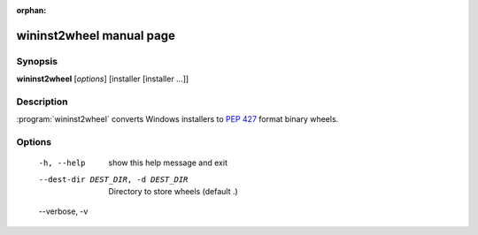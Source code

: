 :orphan:

wininst2wheel manual page
=========================

Synopsis
--------

**wininst2wheel** [*options*] [installer [installer ...]]


Description
-----------

:program:`wininst2wheel` converts Windows installers to `PEP 427`_ format
binary wheels.


Options
-------
  -h, --help            show this help message and exit
  --dest-dir DEST_DIR, -d DEST_DIR
                        Directory to store wheels (default .)
  --verbose, -v


.. _`PEP 427`: http://legacy.python.org/dev/peps/pep-0427/
